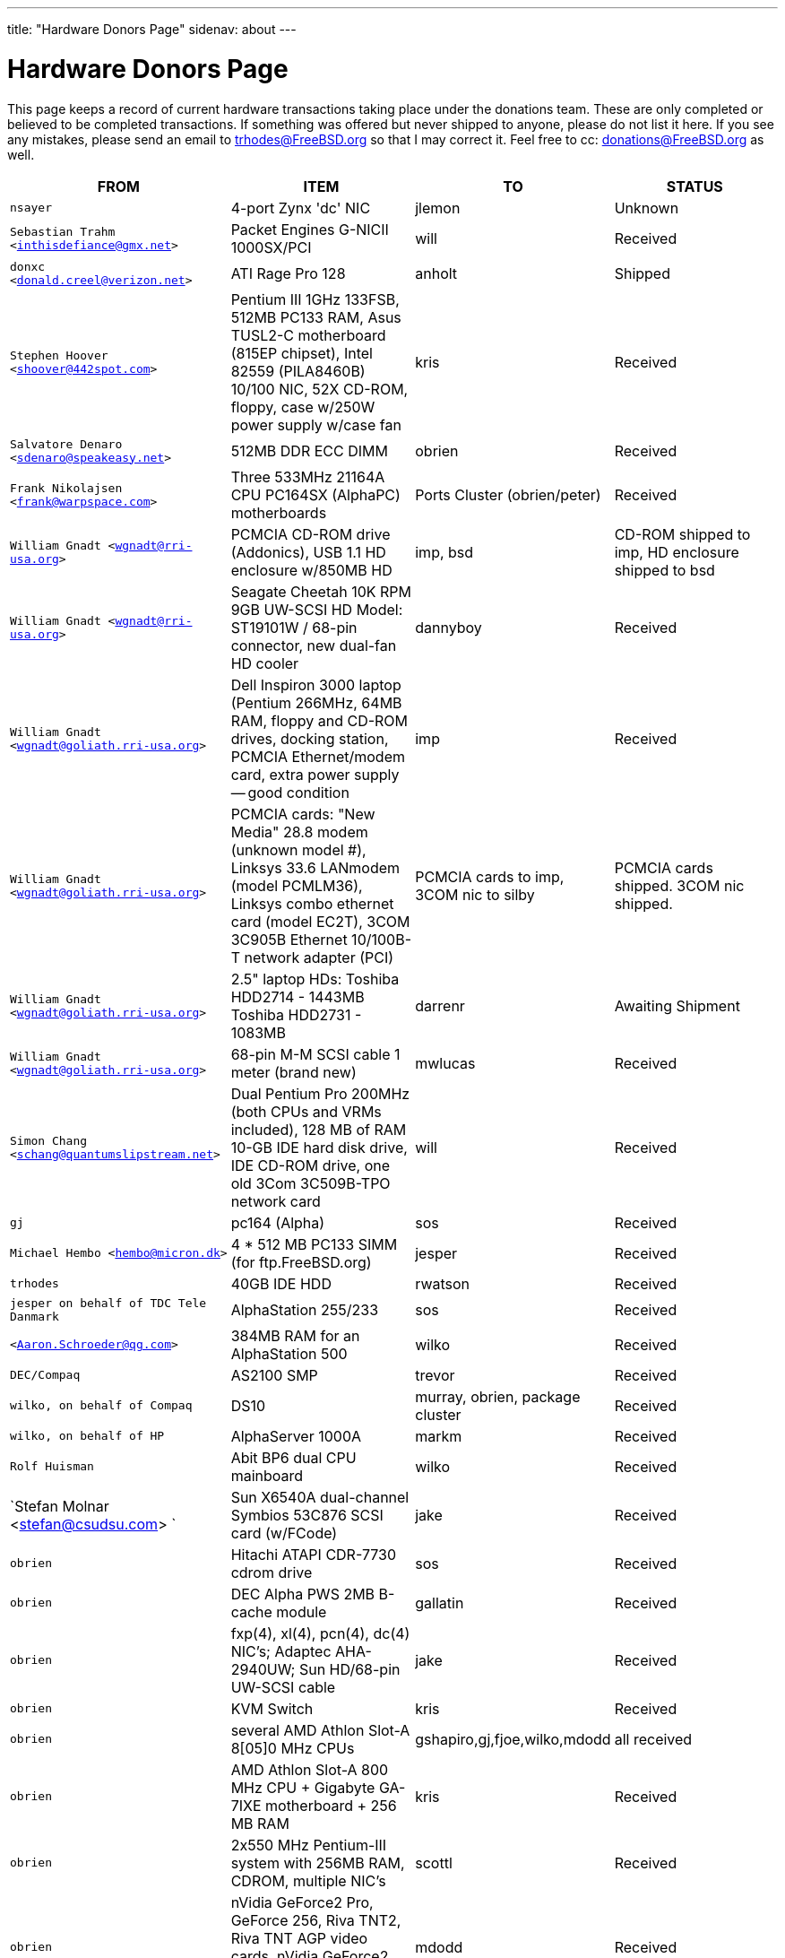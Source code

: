 ---
title: "Hardware Donors Page"
sidenav: about
--- 

= Hardware Donors Page

This page keeps a record of current hardware transactions taking place under the donations team. These are only completed or believed to be completed transactions. If something was offered but never shipped to anyone, please do not list it here. If you see any mistakes, please send an email to trhodes@FreeBSD.org so that I may correct it. Feel free to cc: donations@FreeBSD.org as well.

[.tblbasic]
[width="100%",cols="25%,25%,25%,25%",options="header",]
|===
|FROM |ITEM |TO |STATUS
|`nsayer` |4-port Zynx 'dc' NIC |jlemon |Unknown
|`Sebastian Trahm <inthisdefiance@gmx.net>` |Packet Engines G-NICII 1000SX/PCI |will |Received
|`donxc <donald.creel@verizon.net>` |ATI Rage Pro 128 |anholt |Shipped
|`Stephen Hoover <shoover@442spot.com>` |Pentium III 1GHz 133FSB, 512MB PC133 RAM, Asus TUSL2-C motherboard (815EP chipset), Intel 82559 (PILA8460B) 10/100 NIC, 52X CD-ROM, floppy, case w/250W power supply w/case fan |kris |Received
|`Salvatore Denaro <sdenaro@speakeasy.net>` |512MB DDR ECC DIMM |obrien |Received
|`Frank Nikolajsen <frank@warpspace.com>` |Three 533MHz 21164A CPU PC164SX (AlphaPC) motherboards |Ports Cluster (obrien/peter) |Received
|`William Gnadt <wgnadt@rri-usa.org>` |PCMCIA CD-ROM drive (Addonics), USB 1.1 HD enclosure w/850MB HD |imp, bsd |CD-ROM shipped to imp, HD enclosure shipped to bsd
|`William Gnadt <wgnadt@rri-usa.org>` |Seagate Cheetah 10K RPM 9GB UW-SCSI HD Model: ST19101W / 68-pin connector, new dual-fan HD cooler |dannyboy |Received
|`William Gnadt <wgnadt@goliath.rri-usa.org>` |Dell Inspiron 3000 laptop (Pentium 266MHz, 64MB RAM, floppy and CD-ROM drives, docking station, PCMCIA Ethernet/modem card, extra power supply -- good condition |imp |Received
|`William Gnadt <wgnadt@goliath.rri-usa.org>` |PCMCIA cards: "New Media" 28.8 modem (unknown model #), Linksys 33.6 LANmodem (model PCMLM36), Linksys combo ethernet card (model EC2T), 3COM 3C905B Ethernet 10/100B-T network adapter (PCI) |PCMCIA cards to imp, 3COM nic to silby |PCMCIA cards shipped. 3COM nic shipped.
|`William Gnadt <wgnadt@goliath.rri-usa.org>` |2.5" laptop HDs: Toshiba HDD2714 - 1443MB Toshiba HDD2731 - 1083MB |darrenr |Awaiting Shipment
|`William Gnadt <wgnadt@goliath.rri-usa.org>` |68-pin M-M SCSI cable 1 meter (brand new) |mwlucas |Received
|`Simon Chang <schang@quantumslipstream.net>` |Dual Pentium Pro 200MHz (both CPUs and VRMs included), 128 MB of RAM 10-GB IDE hard disk drive, IDE CD-ROM drive, one old 3Com 3C509B-TPO network card |will |Received
|`gj` |pc164 (Alpha) |sos |Received
|`Michael Hembo <hembo@micron.dk>` |4 * 512 MB PC133 SIMM (for ftp.FreeBSD.org) |jesper |Received
|`trhodes` |40GB IDE HDD |rwatson |Received
|`jesper on behalf of TDC Tele Danmark` |AlphaStation 255/233 |sos |Received
|`<Aaron.Schroeder@qg.com>` |384MB RAM for an AlphaStation 500 |wilko |Received
|`DEC/Compaq` |AS2100 SMP |trevor |Received
|`wilko, on behalf of Compaq` |DS10 |murray, obrien, package cluster |Received
|`wilko, on behalf of HP` |AlphaServer 1000A |markm |Received
|`Rolf Huisman` |Abit BP6 dual CPU mainboard |wilko |Received
|`Stefan Molnar <stefan@csudsu.com> ` |Sun X6540A dual-channel Symbios 53C876 SCSI card (w/FCode) |jake |Received
|`obrien` |Hitachi ATAPI CDR-7730 cdrom drive |sos |Received
|`obrien` |DEC Alpha PWS 2MB B-cache module |gallatin |Received
|`obrien` |fxp(4), xl(4), pcn(4), dc(4) NIC's; Adaptec AHA-2940UW; Sun HD/68-pin UW-SCSI cable |jake |Received
|`obrien` |KVM Switch |kris |Received
|`obrien` |several AMD Athlon Slot-A 8[05]0 MHz CPUs |gshapiro,gj,fjoe,wilko,mdodd |all received
|`obrien` |AMD Athlon Slot-A 800 MHz CPU + Gigabyte GA-7IXE motherboard + 256 MB RAM |kris |Received
|`obrien` |2x550 MHz Pentium-III system with 256MB RAM, CDROM, multiple NIC's |scottl |Received
|`obrien` |nVidia GeForce2 Pro, GeForce 256, Riva TNT2, Riva TNT AGP video cards. nVidia GeForce2 MX400, MX200, TNT2 PCI video cards. |mdodd |Received
|`obrien` |two Sun SPARCengine AXi "Panther" 300MHz UltraSparc-IIi with 256MB RAM, 9GB SCSI UW disk |FreeBSD.org cluster, and scottl |Received
|`obrien` |Sun Ultra-1 with 128MB RAM, CDROM, 2GB SCA disk |scottl |Received
|`obrien` |two fxp(4), one pcn(4) Ethernet cards |rwatson |Received
|`obrien` |AMD Slot-A 900 MHz CPU + Gigabyte GA-7IXE motherboard + 128MB RAM + 10 GB and 8 GB IDE disks + 3Com 905c-TX + nVidia GeForce2 GTS 64MB AGP video card |jake |Received
|`obrien` |Matrox G400 AGP dual-head, 2x Celeron 366 MHz socket-370 CPUs, Athlon 900 Slot-A CPU, PC100 DIMMs |wilko |Received
|`obrien` |Adaptec 3940UW |njl |Received
|`obrien` |two Aureal Vortex 2 sound card |des and petef |Received
|`obrien` |pair of AMD Opteron 246 CPUs |kan |Received
|`obrien` |pair of AMD Opteron 244 CPUs |phk |Received
|`obrien` |AMD Opteron 244 CPU |sos |Received
|`obrien` |AMD Athlon64 desktop: 3400+ CPU, 512MB RAM, IDE hard disk, 3Com 3c905c NIC, DVD-ROM drive, nVidia AGP video, floppy, case, power supply |kris |Received
|`obrien` |AMD Athlon64 desktop: 3200+ CPU, 512MB DDR333 RAM, two 60GB IDE hard disks, 3Com 3c996b gigE NIC, 3Com 3c905c NIC, DVD-ROM drive, nVidia GeForce2 GTS AGP video, floppy, case, power supply |bde (shipped thru peter) |Received
|`obrien` |AMD Athlon XP 2800+ Barton CPU |bde (shipped thru peter) |Received
|`obrien` |six 9GB SCSI LVD disks (2 SCA, 4 68-pin) |scottl |Received
|`obrien` |DEC Alpha 164SX motherboard, PC164SX 533 MHz CPU, 128MB ECC PC100 RAM, Adaptec AHA-2940UW SCSI controller, Matrox PCI video card |ru |Received (handcarried to .nl by marks, shipped to ru by wilko)
|`obrien` |AMD Opteron 850 CPU, 2 x AMD Opteron 254 CPU |ru |Received
|`obrien` |pair of AMD Athlon-MP 2400+ CPUs, Tyan K7 Thunder motherboard, power supply, 1MB DDR266 DIMM |imp |Received
|`obrien` |AMD Athlon64 3000+ CPU |murray |Received
|`obrien` |AMD Athlon64 3200+ CPU |davidxu |Received
|`obrien` |MSI AMD Athlon Slot-A motherboard, ATX form factor |trhodes |Received
|`obrien` |AMD Opteron 150 CPU, ASUS SK8N motherboard, 2GB RAM, DVD-ROM |krion |Received
|`obrien` |Pair of AMD Opteron 850 CPUs |alc |Received
|`gordont` |Sun Ultra-2 SMP 400 MHz with 1GB RAM, 2x 4GB SCA disks |jake |Received
|`gordont` |Sun Ultra-2 200 MHz with 512MB RAM, 2GB SCA disk |obrien |Received
|`Nick Jeffrey <nick@jeffrey.com>` |2x 9GB SCA SCSI disks |jake |Received
|`kan` |Matrox Millennium II PCI video card |nsouch |Received
|`wilko` |Winbond ISDN card |hm |Received
|`wilko` |21264/550 EV6 Alpha CPU |obrien |Received
|`wilko` |Athlon 850 Slot-A, 64MB DIMM |fjoe |Received
|`NcFTP Software / Mike Gleason <mgleason@ncftp.com>` |NcFTPd Server site license for FreeBSD.org |jesper |Received
|`Michael Dexter` |Yamaha SCSI CDRW drive |wilko |Received
|`wilko` |Cologne Chip Design PCI ISDN card and Compaq ISA ISDN card |hm |Received
|`William Gnadt <wgnadt@rri-usa.org>` |IBM Travelstar DJSA-210 Laptop Hard Drive, 10.06GB |jesper |Received
|`mbr` |10 Gigabyte Hard Disk Drive |sos |Awaiting Shipment
|`The Open Group` |Single UNIX(R) Specification (Version 3) books and CD-ROMs. |mike (and -standards) |Received
|`William Gnadt <wgnadt@rri-usa.org>` |SoundBlaster 128 PCI |mike |Received
|`Matt Douhan <mdouhan@fruitsalad.org>` |Two Sony AIT-1 tape drives |will |Received
|`William Gnadt <wgnadt@rri-usa.org>` |Toshiba MK6411MAT, 6495MB |des |Received
|`wilko, on behalf of HP` |AlphaServer 1000A |phk |Received
|`brueffer` |SMC Etherpower II (tx) NIC |mux |Received
|`Mike Tancsa, Sentex` |2 remote machines: +
*releng4.sentex.ca:* Intel Celeron CPU 2.00GHz (2000.35-MHz 686-class CPU) real memory = 528416768 (516032K bytes), 19595MB QUANTUM FIREBALLP LM20.5 UDMA66 +
*releng5.sentex.ca:* Intel Pentium III/Pentium III Xeon/Celeron (866.38-MHz 686-class CPU) real memory = 796852224 (759 MB), 19595MB QUANTUM FIREBALLP LM20.5 UDMA66 |FreeBSD Security Team (nectar) |In use
|`Mike Tancsa <mike@sentex.net>` |IBM smart cards (PCMCIA and serial port) |des |Received
|`fenner` |AST FourPort/XN ISA serial card |jwd |Received
|`Ryan Petersen <rpetersen@4imprint.com>` |Sun Microsystems Sparc Ultra 5 |FreeBSD.org cluster |Received
|`Chris Knight <chris@e-easy.com.au>` |56K PCMCIA Data/Fax modem |trhodes |Received
|`wes` |Dual processor motherboard for Intel Celerons |des |Received
|`Craig Rodrigues <rodrigc@attbi.com>` |ATI Graphics Xpression PCI 2 MB |nsouch |Received
|`Gregory P. Smith <greg@electricrain.com>` |DEC Alpha PC164SX mobo+CPU, 2x 64MB ECC DIMM's, UW SCSI controller, 10/100 NIC |wilko |Received
|`gallatin` |Alpha 433au system |will |Received
|`Brian Cunnie <brian@cunnie.com>` |DDS-3 scsi tape drive (12GB raw/24GB compr), SCSI terminator, SCSI cable (50-pin hi-density single-ended), and several DDS-3 tapes. |kris |Received
|`unfurl` |Dual Pentium 550MHz system |rwatson |Received
|`James Pace <jepace@pobox.com>` |HP Omnibook 4000 ct 4/100, and an HP Omnibook 5000 cts 5/90 model 1200 |imp |Received
|`murray` |Hard copy of Docbook: The Definite Guide |ceri |Received
|`Christoph Franke <Franke.Christoph@gmx.de>` |1.5GB SyJet |gj |Received
|`Christoph Franke <Franke.Christoph@gmx.de>` |IBM DDRS-39130 SCSI LVD/SE Harddisk |des |Received
|`Christoph Franke <Franke.Christoph@gmx.de>` |IBM DDRS-34560 SCSI SE Harddisk, Plextor PX-20TSi SCSI CDROM Drive |ru |Received
|`Christoph Franke <Franke.Christoph@gmx.de>` |IOMEGA Zip Drive SCSI 100 MB (incl. 2 Medias) |phk |Shipped
|`ETEK, Chalmers` |Compaq XP1000: DECchip 21264A-9 667MHz, 640MB RAM |obrien |Received
|`ceri` |A well-supported 4 serial port PCI card |wilko |Received
|`Mike Ray` |MIPS R4000 Microprocessor User's Manual |jmallett |Received
|`wilko` |3 FC disks |phk |Received
|`wilko, on behalf of HP` |AlphaServer 4100 |ticso |Received
|`wilko, on behalf of HP` |AlphaStation 200 |ceri |Received
|`Brian Cunnie <brian@cunnie.com>` |40+gb IDE drive |eric |Received
|`Jared_Valentine@3com.com` |crypto devices (pci, pcmcia, cardbus cards, CPUs with builtin crypto+support, 3Com 3CR990, 3CRFW102/103 PC Cards w/ 3DES |sam |Shipped?
|`Jared_Valentine@3com.com` |3Com XJack Wireless PC Card |imp |Shipped?
|`Jared_Valentine@3com.com` |A 3Com 3XP 3CR990-TX Typhoon txp(4) card |will |Received
|`Jared_Valentine@3com.com` |A 3com 3CXFE575CT Cardbus NIC |arved |Received
|`wilko, on behalf of HP` |AlphaServer 4100 |Fruitsalad.org; for KDE development |Received
|`David Leimbach <leimy2k@mac.com>` |One SATA controller |sos |Shipped?
|`David Leimbach <leimy2k@mac.com>` |G3 (blue and white) for the PPC project |obrien |Shipped?
|`Gavin Atkinson <gavin.atkinson@ury.york.ac.uk>` |2 x 8gb IDE drives |brueffer |Received
|`Jonathan Drews <j.e.drews@att.net>` |New motherboard, 1GB DDR2100 RAM, LSI Logic Ultra160 SCSI controller, and two 18GB Maxtor 10K III disks for 2003 edition of cvsup12.FreeBSD.org |will |Received
|`Jim Dutton <jimd@siu.edu>` |512MB of DDR2100 RAM |will |Received
|`www.servercommunity.de` |2 IDE 3.5" 40GB for FreeBSD/alpha test machines |wilko |Received
|`Mike Miller` |HP Kayak XU (model D8430T) dual Pentium III 450MHz, 512MB RAM, 36GB, 15krpm IBM OEM SCSI drive, Matrox G200 video card, Intel gigabit and 10/100 NIC, Intel 440BX chip set |deischen |Received
|`Linuxtag FreeBSD Team` |Adaptec ANA 62022 NIC |mux |Received
|`Robin Brocks <robin.brocks@gmx.de>` |Two 256MB registered ECC PC133 DIMMs |tmm |Received
|`Michael Dexter` |serial-port Towitoko reader, and three crypto cards. |des |Received
|`Michael Dexter` |Sony VAIO subnotebook |wilko |Received
|`Michael Dexter` |HPT1540 SATA RAID controller, PATA-SATA dongles, 2 ATA controllers Sil0680 + Promise |sos |Received
|`www.servercommunity.de` |One of each of the following NICs: SIS 900, Dec 21143, NatSem 83820 |mbr |Received
|`Intel Corporation` |Commercial Intel C/C++ compiler license |FreeBSD.org cluster (netchild) |Received
|`wilko` |Fore ATM card |des |Received
|`www.servercommunity.de` |20 Gigabyte IBM Laptop Hard Drive |trhodes |Received
|`www.servercommunity.de` |Pentium 4, 2,4 GHz, FSB800, 1 GB RAM Samsung PC3200, Altec DVD 16x/48x, 80 GB Maxtor IDE ATA133 (slightly used), 2 * 80 GB Maxtor SATA as RAID0, ATI Radeon 9200SE clone graphic card, 3,5" TEAC floppy, 420 Watt ATX be quit! ultra low noise power supply, and Athena CM03 case. |netchild |Received
|`Joe Altman` |PCI Sound card |kris |Received
|`Daniel <DS@praxisvermittlung24.de>,          Seuffert & Waidmann` |two UltraSparc-II 300MHz (X1191A) CPU's |obrien |Received
|`Daniel <DS@praxisvermittlung24.de>,          Seuffert & Waidmann` |128MB PC133 Registered ECC DIMM for Sun Blade 100 |obrien |Received
|`Daniel <DS@praxisvermittlung24.de>,          Seuffert & Waidmann` |4x 128MB PC100 Registered ECC DIMM for Alpha UP2000 |obrien |Received
|`Daniel <DS@praxisvermittlung24.de>,          Seuffert & Waidmann` |G4Port serial adapter for Apple G4 |obrien |Received
|`Daniel <DS@praxisvermittlung24.de>,          Seuffert & Waidmann` |Sun 13W3(male) to VGA 15pin(female) converter |wilko |Received
|`Daniel <DS@praxisvermittlung24.de>,          Seuffert & Waidmann` |1 Intel EtherExpress 100 NIC, bulk, new +
1 Seagate ST380011A, 80 GB IDE, new +
1 50 PIN SCSI cable, new +
1 Adaptec 2940 UW, used, tested +
1 Seagate Streamer Travan 20 GB, used, tested +
1 compu-shack SSW-503 5 port switch, 100 Mbit, new + |lioux |Received
|`Daniel <DS@praxisvermittlung24.de>,          Seuffert & Waidmann` |8 GBic copper modules, FDDI concentrator, and two cables. |phk |8GBic modules are in transet, others Received
|`Daniel <DS@praxisvermittlung24.de>,          Seuffert & Waidmann` |SGI 1100 motherboard replacement |rwatson |Received
|`Artem Koltsov <email@NOSPAM.onepost.net>` |1 PC100 128MB dimm |njl |Received
|`Artem Koltsov <email@NOSPAM.onepost.net>` |ATA100 PCI Card2 IDE ports with IDE 100 Cables, Ultra100, PROMISE TECHNOLOGY, ULTRA100 |petef |Received
|`Artem Koltsov <email@NOSPAM.onepost.net>` |SDRAM DIMM 128MB PC133 CL2, Micron Technology, CT16M64S4D7E.16T SDRAM DIMM 128MB PC133, SDRAM DIMM 128MB PC100, Motherboard S1598 Socket 7 with AMD K6 450MHz + IDE Cables, Trinity ATX, Tyan and AMD, S1598, and an IBM HDD IDE 9.1GB, DJNA-370910 |fjoe |Received
|`Artem Koltsov <email@NOSPAM.onepost.net>` |A PS2 Mouse 2 Buttons, M-S34,Compaq, 166861-001 and a PS2 Mouse 3 Buttons, M-CAC64, Labtec, 851680-0000 |mikeh |Received
|`Dynacom Tankers Mgmt LTD` |Sun Ultra 10 |mux |Received
|`Jon <juostaus@yahoo.com>` |Samsung 8x8x32 CDRW |rwatson |Received
|`wilko` |Abit BP6 mainboard incl. CPUs |nsouch |Received
|`Daniel <DS@praxisvermittlung24.de>,          Seuffert & Waidmann` |SUN SPARC Clone 4x400MHz 1GB RAM 36GB RAID System |krion |Received
|`Sten Spans` |AlphaStation 500 |philip |Received
|`mjacob` |AlphaServer 4100 SMP |the FreeBSD cluster at Yahoo! (via obrien) |Still in holding pattern awaiting placement in cluster
|`trevor` |Sun Ultra 1 and GDM-17E20 |jmg |Received
|`Daniel <DS@praxisvermittlung24.de>,          Seuffert & Waidmann` |A 13W3 Female To DB15HD Male adapter (Sun monitor to VGA) |ceri |Received
|`Daniel <DS@praxisvermittlung24.de>,          Seuffert & Waidmann` |"XML in a Nutshell" (O'Reilly) and a PCMCIA WLan Adapter |josef |Received
|`wilko` |Digital NoName Alpha mainboard |ru |Received
|`Daniel <DS@praxisvermittlung24.de>,          Seuffert & Waidmann` |External SCSI enclosure, 4 1.2GB SCSI disks |le |Received
|`Jon Noack <noackjr@alumni.rice.edu>` |Two 32-bit if_em Intel PRO/1000 MT Desktop Adapters |rwatson |Received
|`Remi <MrL0L@charter.net>` |Sony VAIO PCG818 |njl (passed to imp when use has ended) |Received by njl
|`Daniel <DS@praxisvermittlung24.de>,          Seuffert & Waidmann` |BT878 PAL TV-card with a MSP340x/MSP341x |alex |Received
|`Christoph Franke <christoph@thefranke.net>` |Pentium IV 2.0 GHz, Asus P4B266, 1 GB Ram (Infineon CL2), Adaptec 29160 SCSI Controller, Tekram DC390-U2W SCSI Controller, Seagate 36 GB 10.000rpm HDD, Plextor Ultra-Plex 40 Max SCSI CDROM, Fujitsu G�gaMO Drive (1,3 GB capacity incl. 4 media), Adaptec Duo Connect Firewire/USB 2.0 Controller, 3Com 905C Ethernet Card, Turtlebeach Santa Cruz Soundcard PCI, Floppy Drive, Chieftec Big Tower Case (Noise-Controlled) |mlaier |Received
|`"scottgannon@mail.ellijay.com" <scottgannon@ellijay.com>` |slot1 600MHz P3 CPU |imp |Received
|`Oliver Fuckner <Fuckner@strato-rz.de>` |3Com 3CR990 Typhoon/Sidewinder (txp(4)) NIC. |obrien |Received
|`Daniel <DS@praxisvermittlung24.de>,          Seuffert & Waidmann` |Sun Enterprise 450, 2x250MHz Ultra Sparc CPUs, 512MB RAM, 2x36GB (Seagate ST336705LC 5063) SCSI disk drives, 1x4GB (Seagate ST34371W SUN4.2G 7462) SCSI disk drive and a Streamer DDS3-DAT (HP C1537A), Intel PRO/1000 (em(4)) NIC |arved |Received
|`Daniel <DS@praxisvermittlung24.de>,          Seuffert & Waidmann` |256MB Ram (Sun Original #501-5691) |krion |Received
|`Daniel <DS@praxisvermittlung24.de>,          Seuffert & Waidmann` |1U Rackmount Intel Celeron 2.6GHz, 533MHz compat. motherboard, 256MB PC2100 DDR 266MHz RAM, Savage8 3D Video Accelerator, 80GB 7200rpm ATA100 IDE Harddrive, Integrated 10/100 LAN VT8233 |trhodes |Received
|`Daniel <DS@praxisvermittlung24.de>,          Seuffert & Waidmann` |Athena CM-03 case silver with be quiet! 350 Watt ATX 1.3, Asus motherboard A7V600, Athlon XP 2800+ processor with Artic copper cooling, 512 MB Ram Infineon PC3200, AOpen DVD 1648 silver, Floppy silver, Seagate ST380011A 80 GB IDE, xelo GeForce2 MX400 |josef |Received
|`"Darrell" <skykitty@earthlink.net>` |Abit VP6 Motherboard w/raid, 2 Intel 1ghz CPUs, 1 gig PC 133 ram, Nvidia video card, Sound Blaster PCI sound card, DVD Player, CD-RW, Floppy Drive, Case, Power Supply |mikeh |Received
|`Aled Morris <aledm@qix.co.uk>` |Netgear GA302T NIC for testing bge(4) |yar |Received
|`wilko` |Fore ATM card |philip |Received
|`Daniel <DS@praxisvermittlung24.de>,          Seuffert & Waidmann` |Chicago Manual of Style, 15th Edition |ceri |Received
|`Daniel <DS@praxisvermittlung24.de>,          Seuffert & Waidmann` |Quantum Atlas 10KIII 3,5" 73,4 GB |brueffer |Received
|`Chris Knight <chris@easy-e.com.au>` |Several books, Assembly Step-by-step, TCP Illustrated Vol.2 and HTTP: The Definitive Guide. |hmp |Received
|`Daniel <DS@praxisvermittlung24.de>,          Seuffert & Waidmann` |Hitachi 5K80 (2,5", 80 GB), USB-to-serial adapter, 5.25" enclosure with USB2 and IEEE1394 ports, IEEE1394 PCI card |netchild |Received
|`Daniel <DS@praxisvermittlung24.de>,          Seuffert & Waidmann` |External 60 GB USB2 disk |le |Received
|`Daniel <DS@praxisvermittlung24.de>,          Seuffert & Waidmann` |Fee for EuroBSDCon tutorial |josef |Received
|`Daniel <DS@praxisvermittlung24.de>,          Seuffert & Waidmann` |Funds for a laptop |ceri |Received
|`ceri` |Dual Pentium 3 motherboard plus processors |vs |Received
|http://www.netapp.com/[Network Appliance] |NetApp F825 filer with 2 terabytes of storage |FreeBSD.org cluster |Received
|`Daniel <DS@praxisvermittlung24.de>,          Seuffert & Waidmann` |2 256MB DIMMs for AlphaStation DS10 |wilko |Received
|`Daniel <DS@praxisvermittlung24.de>,          Seuffert & Waidmann` |4 256MB DIMMs for an AlphaPC164sx |wilko |Received
|`Daniel <DS@praxisvermittlung24.de>,          Seuffert & Waidmann` |copy of the ANSI T1.617-1991 standard |rik |Received
|`Daniel <DS@praxisvermittlung24.de>,          Seuffert & Waidmann` |3,5" Floppy Samsung with cable, CD-Rom Toshiba , 2 Intel XEON 1,8 GHz, socket 603 with cooler, 2 SCSI-3 68 pin-68 pin cable extern, 7 SCSI-disks 9,1 GB Seagate Barracuda ST319171 WC, 2 SCSI-disks 18,2 GB Seagate Barracuda ST318275FC fibre channel, 3 SCSI-disks 9,1 GB IBM DNES-309170 , 1 external SCSI-enclosure hot plug Chieftec CT-1034, 8 SCA-adaptors LVD, 1 QLogic fibre channel adapter, 1 Intel 1000 Pro MT NIC, 1 ICP Vortex SCSI raid controller GDT7519RN fibre channel, 1 Adaptec 39160 dual channel SCSI controller 64bit LVD, 1 SCSI-LVD 7+1 cable internal with terminator, 1 INTEL SHG2 DUAL XEON mainboard new, 2x 512MB DDR SDRAM's PC1600-CL2 Samsung M383L6420BT1-CA0 |pjd |Received
|`Daniel <DS@praxisvermittlung24.de>,          Seuffert & Waidmann` |1 8 port Gigabit switch Netgear GS108, 1 new system: Athlon XP 2800+, 1 GB Ram (2 * 512 GB Infineon PC 3200), AOpen DVD 1648, Athena CM03 case silver, Floppy, Asrock motherboard, GForce 4, 80 GB Seagate IDE 3,5", 353 Watt Enermaxx power supply. |mux |Received
|`Daniel <DS@praxisvermittlung24.de>,          Seuffert & Waidmann` |1 NetGear GA302 |jesper |Shipped
|`David <dave@hauan.org>` |1 Alpha Motherboard |kensmith |Received
|`wilko` |Sun Creator3D UPA graphics card |trhodes |Received
|http://www.tunix.nl/[Tunix B.V.] |ATX tabletop case for my AlphaPC 164sx |wilko |Received
|`Daniel <DS@praxisvermittlung24.de>,          Seuffert & Waidmann` |16Mb flash for Cisco |rik |Received
|`Daniel <DS@praxisvermittlung24.de>,          Seuffert & Waidmann` |Cisco 2600 (64M memory/8M flash) + X.21 cable |rik |Received
|`Daniel <DS@praxisvermittlung24.de>,          Seuffert & Waidmann` |Entrance fee for the EuroBSDCon 2004 |brueffer |Received
|`Gavin Atkinson <gavin.atkinson at ury.york.ac.uk>` |Pair of fxp(4) cards |ceri |Received
|`Daniel <DS@praxisvermittlung24.de>,          Seuffert & Waidmann` |NetGear GA302T bge(4) |jesper |Received
|`philip` |2x Sun Ultra10 workstation |will |Received
|`Daniel <DS@praxisvermittlung24.de>,          Seuffert & Waidmann` a|
Hardware for laptop: Pentium III Mobile 600MHz CPU, 2 128MB PC100 SODIMM RAM, new battery, Netgear WG511T CardBus adapter

AMD64 desktop: ASUS SK8N motherboard, AMD Opteron 240 CPU, Arctic Cooling Silencer 64 Ultra TC, 2 512MB ECC RAM (Kingston), AOpen Combo drive (COM4824), 4 80GB IDE PATA, NVIDIA GeForce4 MX 440 AGP 8X video, 3.5" floppy, Athena CM03 case, 350 Watt Be Quiet! power supply, S/PDIF out module, 17" LCD monitor Acer AL1715

Hardware for Alpha: 4 128MB ECC RAM (Samsung), 18GB SCSI (Fujitsu MAA3182SC) with cable

RTL8139 Ethernet CardBus adapter, 2 Intel PRO/1000 MT desktop adapters, 5-port 100Mbps Ethernet switch

Flight to Germany and entrance fee for the EuroBSDCon 2004

|ru |Received
|`Daniel <DS@praxisvermittlung24.de>,          Seuffert & Waidmann` |2 512MB ECC RAM (Kingston), 2 80GB SATA (Maxtor DiamondMax Plus 9) for RAID1, 2 80GB PATA, NVIDIA GeForce4 MX 440 AGP 8X video, ASUS SK8N motherboard, 350 Watt Enermax SLN power supply, 3.5" floppy, Toshiba DVD-ROM, Athena CM03 case, AMD Opteron CPU, Arctic Cooling Silencer 64 TC, set of reserve coolers |phantom |Received
|`Daniel <DS@praxisvermittlung24.de>,          Seuffert & Waidmann` |SPEC JBB2000 benchmarking software |phantom |Received
|`Daniel <DS@praxisvermittlung24.de>,      Seuffert & Waidmann` |keyboard with US layout |josef |Received
|`Daniel <DS@praxisvermittlung24.de>,      Seuffert & Waidmann` |Adaptec 39160 dual channel SCSI controller 64bit LVD, 36GB SCSI HDD (HITACHI DK32EJ36NSUN36G) |markus |Received
|`philip` |Sun Ultra10 workstation |thierry |Received
|`Daniel <DS@praxisvermittlung24.de>,      Seuffert & Waidmann` |4 memory DIMMs for AlphaServer DS10 |wilko |Received
|`wilko` |AlphaStation 500 5/266 workstation |dinoex |Received
|`philip` |Sun Ultra10 workstation |brueffer |Received
|`wilko` |2x Seagate Barracuda 9.1GB SCA SCSI disk |philip |Received
|http://www.absolight.fr/[Absolight] |Entrance fee for the EuroBSDCon 2004 |mat |Received
|`Daniel <DS@praxisvermittlung24.de>,       Seuffert & Waidmann` |2x Seagate ST 380011A, 3.5" disk |clement |Received
|`Daniel <DS@praxisvermittlung24.de>,       Seuffert & Waidmann` |8x 64M Sun memory |philip |Received
|`Daniel <DS@praxisvermittlung24.de>,       Seuffert & Waidmann` |Netgear GS608 Gigabit Ethernet switch |wilko |Received
|`Sebastian Trahm <inthisdefiance@gmx.net>` |Specialix SX RS232 concentrator |des |Received
|`Daniel <DS@praxisvermittlung24.de>,       Seuffert & Waidmann` |Netgear GA302T Gigabit Ethernet NIC |brueffer |Received
|`Jürgen Dankoweit` |Madge Smart MK4 PCI Token Ring adapter |philip |Received
|`Daniel <DS@praxisvermittlung24.de>,       Seuffert & Waidmann` |Cisco 2600, NM-16A, 2x octopus serial cable |philip |Received
|`Warren Block <wblock@wonkity.com>` |Tecra 8000 |imp |Received
|`Michael Dexter` |Apple Power Macintosh G4 machine |gallatin |Received
|`Michael Dexter` |NCD Explora 451 PPC Thin Client |obrien |Received
|`Juergen Dankoweit <juergen.dankoweit@t-online.de>` |Unsupported CF-Card reader |josef |Received
|`pav` |Two O'Reilly security books |josef |Received
|`ds` |em(4) compatible gigE card, 1000baseTX (copper) interface |wilko |Received
|`keramida` |Copy of "Cascading Style Sheets: The Definitive Guide" (O'Reilly), ISBN 0-596-00525-3. |ceri |Received
|`Daniel <DS@praxisvermittlung24.de>,       Seuffert & Waidmann` |PCMCIA FireWire controller |brueffer |Received
|`Daniel <DS@praxisvermittlung24.de>,       Seuffert & Waidmann` |IBM Laptop AC Adapter |mlaier |Received
|`Daniel <DS@praxisvermittlung24.de>,       Seuffert & Waidmann` |75 EUR (for ISP) |josef |Received
|`Daniel <DS@praxisvermittlung24.de>,       Seuffert & Waidmann` |Power Battery for IBM Thinkpad T20 |glebius |Received
|`Daniel <DS@praxisvermittlung24.de>,       Seuffert & Waidmann` |40 Gb notebook HDD |glebius |Received
|`maxim` |http://www.awprofessional.com/title/0201702452[The Design and Implementation of the FreeBSD Operating System] |glebius |Received
|`Daniel <DS@praxisvermittlung24.de>,       Seuffert & Waidmann` |Funds for a laptop |markus |Received
|`ds` |Funds for a D-Link DWL-AG530 PCI card for ath(4) and wpa_supplicant testing. |brooks |Received
|`Daniel <DS@praxisvermittlung24.de>,       Seuffert & Waidmann` |UltraSPARC IIi 300MHz CPU, 4.3G SCA disk, 18.2G SCA disk. |philip |Received
|`Daniel <DS@praxisvermittlung24.de>,       Seuffert & Waidmann` |Funds for a SATA HDD. |ceri |Received
|`Daniel <DS@praxisvermittlung24.de>,       Seuffert & Waidmann` |2 Intel 100 MBit NICs, 1 be quiet! 350 Watt power supply, 1 DVD Toshiba SD-1912, 1 floppy TEAC FD-235HF, 2 Kingston KVR266X72RC25/512 (1 GB), 1 NVidia MX 4000 graphic card, 1 Ultra Silencer TC cooler, 1 AMD Opteron 144 1.8 GHz, 1 Asus SK8N mobo, 1 Seagate ST380011A HDD (80GB ATA). |clement |Received
|`Daniel <DS@praxisvermittlung24.de>,       Seuffert & Waidmann` |1x Sun Ultra60, 768M memory, 2x SCA disk |philip |Received
|`Daniel <DS@praxisvermittlung24.de>,          Seuffert & Waidmann` |AMD64 server : ASUS SK8N motherboard, AMD Opteron 144 1.8Ghz CPU, Arctic Cooling Silencer 64 Ultra TC, 2 512MB RAM (Kingston), 80GB IDE, ATI Rage 128 PRO ULTRA Video Controller |simon |Received
|`obrien` |4x Athlon MP 2400+ CPUs with HSFs |will |Received
|`obrien` |4x Opteron 844 CPU's |alc |Received
|`obrien` |4x Opteron 875 dual-core CPU's |alc |Received
|`obrien` |Opteron 275 dual-core Tyan K8W system |alc |Received
|`obrien` |2x Opteron 270 dual-core CPU's, Athlon64 3200+ CPU |kan |Received
|`obrien` |2x Opteron 252 CPU's |kensmith |Received
|`obrien` |Athlon64 4600+ X2 dual-core and Athlon64 3800+, Gigabyte and Asus PCI-express motherboards |scottl |Received
|`obrien` |Quad Opteron 870 dual-core system |jeffr |Received
|`will` |2x Athlon XP 2200+ CPUs with HSFs, 1 Sun Seagate 20GB HDD |obrien |Received
|`marcus` |1 Maxtor Atlas 15K U320 8C018L0 SCSI disk for cvsup12 |will |Received
|`Jonathan Drews <jon.drews@gmail.com>` |1 copy of the "Design and Implementation of the FreeBSD Operating System" via gift certificate |will |Received
|`Daniel <DS@praxisvermittlung24.de>,          Seuffert & Waidmann` |4x Seagate ST173404LCV disks |philip |Received
|`Daniel <DS@praxisvermittlung24.de>,      Seuffert & Waidmann` |1 copy of the "The AWK Programming Language" Aho, Alfred and 1 copy of the "Compilers" Aho, Alfred |krion |Received
|http://www.LF.net[LF.net] |Flight to Canada and accommodation fee for BSDCan 2005 |krion |Received
|`Daniel <DS@praxisvermittlung24.de>,      Seuffert & Waidmann` |i386 machine : Athlon XP2800+, Asus A7V600, Seagate ST 380011A IDE, 80 GB, Maxtor Diamondmax 10 120 GB, NVidia Gforce 2 MX 400, 1 GB Ram (2 x Infineon 512 MB DDR, PC 2700), Compushack 100 MBit NIC, RTL 8139 clone. |krion |Received
|`Daniel <DS@praxisvermittlung24.de>,      Seuffert & Waidmann` |17" monitor LCD Acer 1715-sn |krion |Received
|`wilko` |Pentium Pro processor and heatsink |des |Received
|`Denis Kozjak and Daniel Seuffert` |ASUS A7M266-D, 2x AMD Athlon MP 2000+, 2x CPU Fan, 512 MB RAM, 400W PSU. |marks |Received
|`Daniel <DS@praxisvermittlung24.de>,      Seuffert & Waidmann` |Funds for a notebook |philip |Received
|`Daniel <DS@praxisvermittlung24.de>,      Seuffert & Waidmann` |Tyan Thunder SE7500WV2 dual Xeon board and 2 x 512 MB DDR PC 1600 registered DDR-ram. |Peter Holm, Denmark |Received
|`Daniel <DS@praxisvermittlung24.de>,      Seuffert & Waidmann` |Financial help with transportation to BSDCan. |mlaier |Received
|`Hartmut Obst <hartmut.obst@gmx.net>` |Q-Tec 5 Port Switch |mlaier |Received
|`Daniel <DS@praxisvermittlung24.de>,      Seuffert & Waidmann` |Netgear WG511T ath(4) card. |wilko |Received
|`Brennan Stehling <offwhite@gmail.com>` |Four Java books: The Java Virtual Machine Specification, Java Virtual Machine, Programming for the Java Virtual Machine and The Java Native Interface. |glewis |Received
|`Frank Seuberth - Rentable Hardware Systeme & Consulting     <http://www.rentable-hardware.de/>` |2x Sun Ultra 2 machines |philip |Received
|`Gary Jennejohn <gary@jennejohn.org>` |Fujitsu-Siemens Lifebook laptop with accessories. |markm |Received
|`Andreas Kohn <andreas.kohn@gmx.net>` |DEC PBXGA "TGA" card. |marcel |Received
|`ds` |SMP mainboard with 2x Xeon 1.8GHz plus RAM |Peter Holm |Received
|`wilko` |AlphaStation 600 |ticso |Received
|`wilko` |Adaptec AH-2940UW |mwlucas |Received
|`obrien` |2x AMD Opteron 250 CPU's |scottl |Received
|`obrien` |Arima HDAMA dual processor motherboard + 2x AMD Opteron 250 CPU's |imp |Received
|`Markus Deubel <marcus.deubel@unix-resource.de>` |Sun Ultra 10 440 |marius |Received
|`Chris Elsworth <chris@shagged.org>` |Sun Fire v210 |philip |Received
|`ceri` |Apple USB keyboard (US layout) for my Mac Mini |wilko |Received
|`David Boyd` |SCSI enclosure, lots of hard drives, terminators, cables and accessories |mwlucas |Received
|`Mark <markh60@verizon.net>` |Cisco Catalyst 1900 switch |trhodes |Received
|`Alexis Lê-Quôc       <alq666@gmail.com>` |One copy of "The Elements of Typographic Style" by Robert Bringhurst, Hartley & Marks Publishers; 3rd edition (2004). ISBN: 0-88179-206-3. |blackend |Received
|`Sun W. Kim from tekgems.com` |Gigabit NIC |jcamou |Received
|`Mark <markh60@verizon.net>` |CISCO 1900 Series switch |trhodes |Received
|`obrien` |2 x AMD Opteron 275 CPU |mlaier |Received
|`obrien` |AMD64 mainboard plus Athlon64 3400 CPU |wilko |Received
|`wilko` |AMD64 mainboard, Athlon64 3400 CPU, 256MB RAM |itetcu |Received
|`Joe Altman <fj at panix dot com>` |ASUS mainboard plus P-III CPU and 512M; 2 graphics cards; various hard drives |linimon |Received
|`wilko` |AlphaStation 500 DIMMs |ticso |Received
|`imp` |Znyx quad dc(4) NIC |wilko |Received
|`Serge Vakulenko <vak at cronyx dot ru>` |Cronyx Tau-PCI/32 |rik |Received
|`Daniel <DS@praxisvermittlung24.de>,          Seuffert & Waidmann` |Funds for a hard drive and USB enclosure |cperciva |Received
|`Daniel <DS@praxisvermittlung24.de>,          Seuffert & Waidmann` |Logitech Cordless Desktop MX5000 Laser |markus |Received
|`Daniel <DS@praxisvermittlung24.de>,          Seuffert & Waidmann` |Main server: 1U rackmount chassis, Intel Entry Server Board S845WD1-E, Pentium 4 2.53 GHz CPU, 2 512MB RAM, 2 150GB PATA |FreeBSD Russian Documentation Project |Received
|`Tamouh H. <tamouh@mediumcube.com>` |PC power supply |kris |Received
|`Sten Spans <sten@blinkenlights.nl>` |em(4) GbE card |wilko |Received
|`Chidananda Jayakeerti <ajchida@gmail.com>` |AMD Athlon64 desktop: ECS Nforce 4 motherboard, AMD Athlon64 3500+ CPU, 512MB DDR 400, 200GB SATA, 16x DVD-ROM, 8MB AGP video |glewis |Received
|`wilko` |AlphaPC164sx, 512MB RAM, 4.5GB SCSI disk, Qlogic SCSI HBA |dunstan |Received
|`trhodes` |USD 500 in cash for BSDCan trip. |ru |Received
|`hrs` |http://www.sparc.org[UltraSPARC laptop] |ru |Received
|`asdf` |4 SCSI hard drives |marcel, thompsa, kan |Received
|`Steve Quirk` |Sun Ultra 10 |jkoshy |Received
|`Paul Ghering <pghering@xs4all.nl>` |Asus AP1400R 1U server |wilko |Received
|`remko` |4 Keytronic Lifetime Designer Keyboards |flz |Received
|`Mike Tancsa` |Four fiber em(4) NICs, two copper bge(4) NICs |glebius, oleg, yar, ru |Received
|`Paul Ghering <pghering@xs4all.nl>` |NatSemi Geode based Web/TV appliance |sos |Received
|`Paul Ghering <pghering@xs4all.nl>` |NatSemi Geode based Web/TV appliance |markm |Received
|`Paul Ghering <pghering@xs4all.nl>` |NatSemi Geode based Web/TV appliance |wilko |Received
|`netchild` |3Com Wireless LAN 54 MBit adapter, Netgear RangeMax Wireless USB WPN111GR 108 MBit adapter, Anycom Blue USB-250 adapter |hselasky |Received
|`Martin Nilsson (Mullet       Scandinavia AB)` |Seagate 80GB ATA disk, Samsung 512MB PC3200 RAM |joel |Received
|`lawrence` |512MB RAM |simon |Received
|`Hans Beeksma` |multiple PCMCIA modems & NICs |imp |Shipped
|`Paul Ghering <pghering@xs4all.nl> via wilko` |NatSemi Geode based Web/TV appliance |ariff |Received
|`Justin Pessa` |Sun Netra X1 |shaun |Received
|`wilko` |various PCMCIA cards |`imp` |Received
|`Paul Ghering <pghering@xs4all.nl> via wilko` |NatSemi Geode based Web/TV appliance for the FreeNAS project |Olivier Cochard-Labbe <olivier@freenas.org> |Received
|`Joe Altman` |Linksys USB ethernet adapter |wilko |Received
|`Uwe Laverenz <uwe@laverenz.de>` |Ultrabay Slim battery for IBM ThinkPad T41p |markus |Received
|`Andrejs Guba (WiMAX)` |FUJITSU DISK DRIVE 2.5-inch 60GB SATA - MHV2060BH |matteo |Received
|`Andrejs Guba (WiMAX)` |U320 1 channel SCSI CARD - LSI Logic LSI20320C-HP U320 SCSI PCI-X 133MHz |mjacob |Received
|`Bryan Kaplan` |Dell Managed 2708 8-port gig switch |glebius |Received
|`Nicole Harrington and Picturetail.com` |Various SCSI drives, cables, and cards for mjacob, Dual P3 motherboard with chips and RAM for mpp, 146GB SCSI disk for glebius, various other system components (network cards, CPUs, CPU fans) waiting for other committers if/when they need it. |All components delivered to trhodes. |Received
|`netchild` |Pentium 4 2,4GHz CPU, Heatsink + CPU Cooler |joel |Received
|`rink` |2 18GB SCA disks |xride |Received
|`markus` |Sun 100MBit SBus NIC |shaun |Received
|`Holger Jeromin` |D-Link DFE-570TX NIC |njl |Received
|`brueffer` |Adaptec ANA-62022 NIC |danfe |Received
|`Walter Kiel` |ECS ELITEGROUP 915P-A motherboard + CPU |ade |Received
|`Gareth Randall` |Sun Netra t1 |philip |Received
|`Garrett Cooper` |Seagate 73GB SCSI disk + 2x Adaptec 2940 U2W controllers and cables |rink |Received
|`Anand S Athreya & Srinivas Podila        (Juniper)` |Dell E520 CPU |jkoshy |Received
|`Chess Griffin` |VIA EPIA-M system |brueffer |Received
|`Mariusz J. Handke` |SCSI disks + DIMMs |wilko |Received
|`Christoph Haas <ch@dorsia.de>` |Sun Ultra 60: 2x 450MHz UltraSPARC II, 2GB RAM, 2x 9GB SCSI drives, QLogic 2200F FC controller +
Sun StorEdge T3 with 9x 36GB FC drives |markus |Received
|`carvay` |hard drive mounting kit for Soekris net4801 |arved |Received
|`brueffer` |soekris vpn1401 |simon |Received
|`wilko` |Sun Ultra 5 |rink |Received
|`Daniel Austin <me@dan.me.uk>` |DIMMs plus ATA disks |wilko |Received
|`Daniel Austin <me@dan.me.uk>` |DIMMs plus ATA disks |rink |Received
|`Daniel Austin <me@dan.me.uk>` |ATA disks |joel |Received
|`Daniel Austin <me@dan.me.uk>` |WinTV PCI Tuner card |gavin |Received
|`Edwin Verplanke <edwin.verplanke@intel.com>` |Intel D3C6132 Software Development Platform |jkoshy |Received
|`Charles Smeijer` |AMD Opteron 250 CPU |des |Received
|`wilko` |Asus AP1400R 1U server |rink |Received
|`rpaulo` |VIA XinE Firewire OHCI (PCI) |mlaier |Received
|`Steve Rikli` |Ultra2 2x400Mhz, 2GB RAM, 2x72GB disks, CDROM |linimon |Received
|`Dax Kelson (Guru Labs)` |Nvidia Geforce 6800 GT |rnoland |Received
|`bms` |Netgear WGT634U |gonzo |Received
|`Mike Partin` |4 x Dell 2550 dual P-III 2U servers +
1 x Dell 6550 quad Xeon 4U server +
2 x IBM Netfinity 400R dual P-III 1U servers |linimon |Received
|`Colin Jensen` |4.4BSD Manuals from O'Reilly |marcel |Received
|`Charles Smeijer` |HP/CPQ Gb NIC NC7770, PCI-X 133 HP p/n 284685-003 Rev 0G +
HP/CPQ Gb NIC NC7770, PCI-X 133 HP p/n 284685-003 Rev 0E +
HP/CPQ Dual port Gb NIC NC7170, PCI-X 133 HP p/n 313559-001 Rev 0A +
SMC Fast ethernet USB NIC p/n 98-012084-585 +
IBM Gb NIC PCI-X 133 p/n 00P6130 +
HP DAT72 data cartridge 72 GB |ed |Received
|`brooks` |2 DDR400 256MB DIMMs |wilko |Received
|`Edson Brandi <ebrandi@fugspbr.org>` |BrookTree chipset TV Capture Card BT878 |lioux |Received
|`Charles Smeijer` |HP JetDirect 175x print server |rpaulo |Received
|`Gateworks Corporation` |Cambria GW2358-4 board |rpaulo |Received
|`Alexis Megas <megas@alum.rpi.edu>` |Sun Ultra Sparc 60 |glewis |Received
|`bms` |MPLS and Label Switching Networks book |rpaulo |Received
|`bms` |See MIPS Run book |stas |Received
|`Justin Settle` |Kuma Athlon 7750 |jkim |Received
|`Justin Settle` |HTPC Machine |wxs |Received
|`Justin Settle` |Soekris 5501 |lstewart |Received
|`gavin` |3 Zip 100 drives +
3 3ware cards |mav |Received
|`Gareth Randall` |HP C1636-00100 SCSI tape drive |cracauer |Received
|`Ivan Jedek` |2 Sun Fire V65 |miwi (for pkg build cluster) |Received
|`Gareth Randall` |USB card |gj |Received
|`Kyle Anderson (tummy.com)` |6 SuperMicro servers |brd (firewalls and infrastructure servers +
for the new NYC FreeBSD co-location) |Received
|`Garrett Cooper` |Cisco 877WAGN router |ehaupt |Received
|`Garrett Cooper` |Linksys WRT160N wireless router |dougb |Received
|`grehan` |Apple XServe G5 |portmgr (for pkg build cluster) |Received
|`Garrett Cooper` |2GB PC6400 DDR2 Corsair RAM module |fjoe |Received
|`sson` |PowerMac G4 |stas |Received
|`sson` |PowerMac G4 |rnoland |Received
|`Raymond Vetter` |Sun Ultra 5 |gahr |Received
|`jmallett` |Cavium Octeon MIPS |gonzo |Received
|`Raymond Vetter` |Sitecom CN-500 |itetcu |received
|`Raymond Vetter` |3xIDE cables +
FDD cable +
VGA cable +
serial cable +
2xCAT7 ethernet cable + |romain |received
|`ds` |memory modules and hard disks |pgj |received
|`Raymond Vetter` |Netier NetXpress XL1000 |rink |received
|`Raymond Vetter` |IBM Thinkpad port replicator |brueffer |received
|`Andreas Thalau` |512MB PC2700 SO-DIMM RAM module |brueffer |received
|`Andreas Thalau` |Sharp Zaurus SL-5500G |itetcu |received
|`Travis Thaxton` |Dell Optiplex 960 |ade |received
|`Travis Thaxton` |Dell 22" LCD monitor |delphij |received
|`Travis Thaxton` |Dell 22" LCD monitor |dougb |received
|`Olivier Cochard-Labbe` |Sun Blade 150 |fjoe |received
|`Andreas Thalau` |Level One GSW-0502T gigabit switch |lme |received
|`Raymond Vetter` |ATI Radeon 9800 |fjoe |received
|`Anton Shterenlikht` |1x Asus WL-107g (Ralink RT2560 + RT2525, ral(4)) +
1x MSI CB54G2 (Ralink RT2560 + RT2525, ral(4)) +
1x Sitecom WL-112 (Ralink RT2560 + RT2525, ral(4)) +
1x Zonet ZEW1500 (PRISM GT/ISL3890, no driver) +
1x Linksys WPC11v4 (Realtek RTL8180L, no driver) |bschmidt |received
|`Garrett Cooper` |Core2Duo-based i386 machine |bf |received
|`Garrett Cooper` |PowerMac G5 |dchagin |received
|`Eimar Koort <eimar.koort@gmail.com>` |Sun Microsystems Sun Fire V210 |marius |received
|`wilko` |4x 72GB FibreChannel disk for the sparc package building machine |marius |received
|`Jean-Michel Poure` |Feitian R-301 and ePass2003 |arved |received
|`Lyndon Nerenberg` |Sun Microsystems Sun Fire V100 |tabthorpe |received
|`Anton Shterenlikht` |Linksys WPC11 ver.3 (no driver) +
US Robotics USR5410 (Texas Instruments, no driver) +
Cisco Aironet 350 (no driver) +
Linksys WPC54G ver3.1 (Broadcom BCM4318, bwi(4)) +
NEC CMZ-RT-WP (NEC CMZ-RT-WP, wi(4), unsupported) +
Netgear WG111v2 (Realtek RTL8187L, urtw(4)) |adrian |received
|`Garrett Cooper` |Macbook 2.2GHz Santa Rosa |marcel |received
|`Garrett Cooper` |2x 4GB 1333 DDR3 ECC RAM banks |garga |received
|`Marco Dola` |2x Kingston KVR1333D3N9/2G RAM banks |gavin |received
|`Greg Larkin` |Belkin #F1D066 OmniView PS/2 KVM Switch +
+ 6 foot VGA cables +
+ 6 foot PS/2<->PS/2 keyboard/or mouse cables |bf |received
|`Greg Larkin` |Mac G4 Cube 500Mhz PowerPC |alfred |received
|`David Boyd <David.Boyd@insightbb.com>` |Digi AccelePort with fan-out cables |marcel |received
|`Tim Kientzle` |Dell PowerEdge R510 server +
+ Linksys SFE2010 switch |sbruno |received
|`Olivier Cochard-Labb�` |Ubiquiti RouterStation Pro |lstewart |received
|`Bob Bishop <rb@gid.co.uk>` |Power Mac G5 |danfe |received
|`Ben Medina <b.medinaclavijo@ventejuy.es>` |Sunfire v490 |culot |received
|`Roger Ehrlich <rehrlich@ryerson.ca>` |2x IBM Power PC, POWER4 CHRP Model 7028-6C4; Serial #108D21C & 108D1EC. +
3x Sun V490 |FreeBSD.org cluster |received
|`Michael Shirk <shirkdog@gmail.com>` |Mac G5 Dual PowerPC |marcel |received
|`Xin Xu <railwaycat@gmail.com>` |15 inch MacBook Pro |jmg |received
|`Paul Demers <paulmdemers@gmail.com>` |Shuttle SX58J3 machine |jmmv |received
|`Jim Dutton <randomnoise058@gmail.com>` |Zotac Sonix PCIE ZTSSD-PG3-480G-GE |bjk |received
|`Jim Dutton <randomnoise058@gmail.com>` |GeForce 6200 graphic card |pfg |received
|`Tim Kientzle <tim@kientzle.com>` |PandaBoard |brd |received
|`Tim Kientzle <tim@kientzle.com>` |Raspberry Pi |swills |received
|`Anonymous` |2x Supermicro E5-2600 servers |clusteradm@ |received
|`Ralf Folkerts <ralf.folkerts@gmx.de>` |Asrock J3455-ITX + 8GB RAM |rezny |received
|`brooks` |2x Soekris net6501-70s boards |brd, will |received
|`NYC*BUG / The New York City BSD Users Group` |3x HotLava Systems Sumatra 8G4S-350 4 port 1G PCI-E cards +
2x HotLava Systems Tambora 80G4S-G3 4 port 10G PCI-E cards |novel, kib, eadler, pi, rgrimes |received
|`Peter Sagerson <psagers@ignorare.net>` |High-end motherboard/CPU/RAM combo |bcran |received
|`Neel Chauhan <neel@neelc.org>` |1x complete workstation |pfg |received
|===
